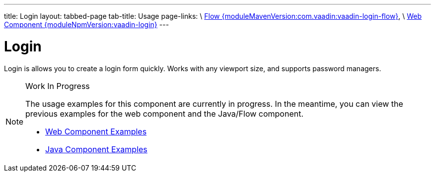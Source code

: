 ---
title: Login
layout: tabbed-page
tab-title: Usage
page-links: \
https://github.com/vaadin/vaadin-flow-components/releases/tag/{moduleMavenVersion:com.vaadin:vaadin-login-flow}\[Flow {moduleMavenVersion:com.vaadin:vaadin-login-flow}], \
https://github.com/vaadin/vaadin-login/releases/tag/v{moduleNpmVersion:vaadin-login}\[Web Component {moduleNpmVersion:vaadin-login}]
---

= Login

// tag::description[]
Login is allows you to create a login form quickly. Works with any viewport size, and supports password managers.
// end::description[]

.Work In Progress
[NOTE]
====
The usage examples for this component are currently in progress. In the meantime, you can view the previous examples for the web component and the Java/Flow component.

[.buttons]
- https://vaadin.com/components/vaadin-login/html-examples[Web Component Examples]
- https://vaadin.com/components/vaadin-login/java-examples[Java Component Examples]
====
